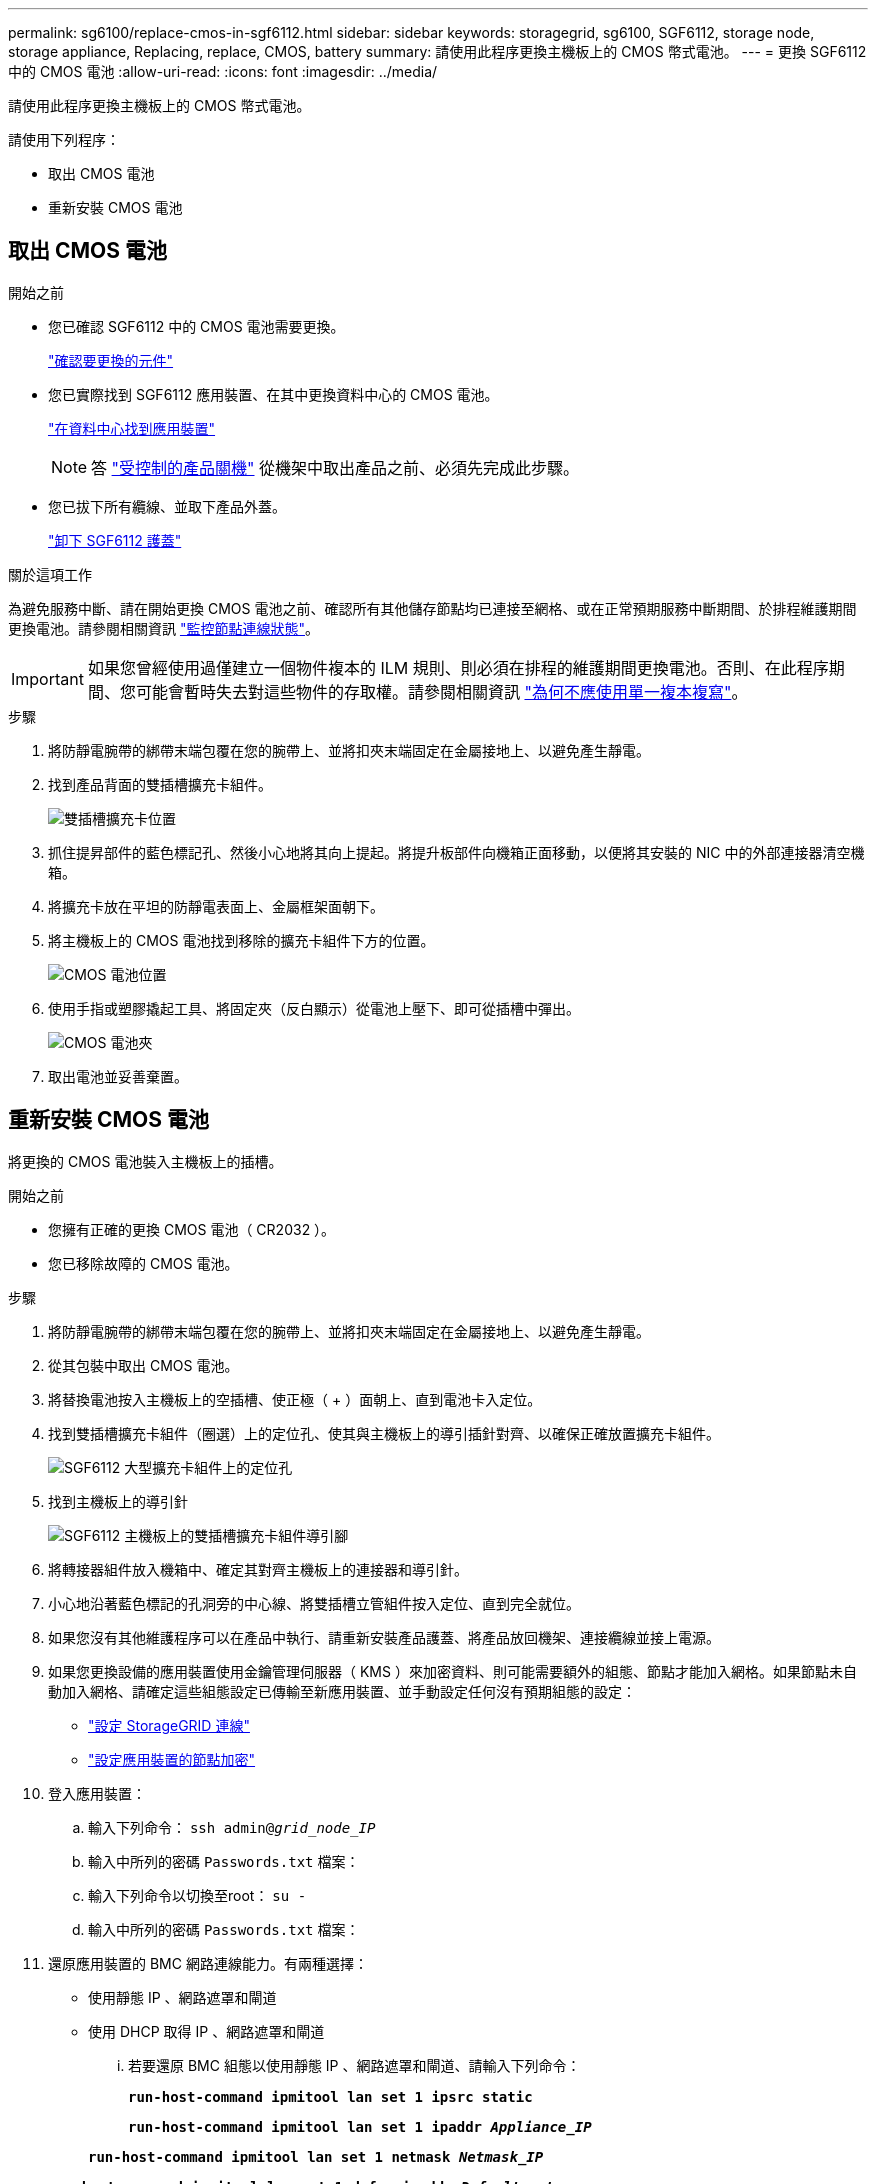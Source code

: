---
permalink: sg6100/replace-cmos-in-sgf6112.html 
sidebar: sidebar 
keywords: storagegrid, sg6100, SGF6112, storage node, storage appliance, Replacing, replace, CMOS, battery 
summary: 請使用此程序更換主機板上的 CMOS 幣式電池。 
---
= 更換 SGF6112 中的 CMOS 電池
:allow-uri-read: 
:icons: font
:imagesdir: ../media/


[role="lead"]
請使用此程序更換主機板上的 CMOS 幣式電池。

請使用下列程序：

* 取出 CMOS 電池
* 重新安裝 CMOS 電池




== 取出 CMOS 電池

.開始之前
* 您已確認 SGF6112 中的 CMOS 電池需要更換。
+
link:verify-component-to-replace.html["確認要更換的元件"]

* 您已實際找到 SGF6112 應用裝置、在其中更換資料中心的 CMOS 電池。
+
link:locating-sgf6112-in-data-center.html["在資料中心找到應用裝置"]

+

NOTE: 答 link:shut-down-sgf6112.html["受控制的產品關機"] 從機架中取出產品之前、必須先完成此步驟。

* 您已拔下所有纜線、並取下產品外蓋。
+
link:reinstalling-sgf6112-cover.html["卸下 SGF6112 護蓋"]



.關於這項工作
為避免服務中斷、請在開始更換 CMOS 電池之前、確認所有其他儲存節點均已連接至網格、或在正常預期服務中斷期間、於排程維護期間更換電池。請參閱相關資訊 link:../monitor/monitoring-system-health.html#monitor-node-connection-states["監控節點連線狀態"]。


IMPORTANT: 如果您曾經使用過僅建立一個物件複本的 ILM 規則、則必須在排程的維護期間更換電池。否則、在此程序期間、您可能會暫時失去對這些物件的存取權。請參閱相關資訊 link:../ilm/why-you-should-not-use-single-copy-replication.html["為何不應使用單一複本複寫"]。

.步驟
. 將防靜電腕帶的綁帶末端包覆在您的腕帶上、並將扣夾末端固定在金屬接地上、以避免產生靜電。
. 找到產品背面的雙插槽擴充卡組件。
+
image::../media/SGF6112-two-slot-riser-position.png[雙插槽擴充卡位置]

. 抓住提昇部件的藍色標記孔、然後小心地將其向上提起。將提升板部件向機箱正面移動，以便將其安裝的 NIC 中的外部連接器清空機箱。
. 將擴充卡放在平坦的防靜電表面上、金屬框架面朝下。
. 將主機板上的 CMOS 電池找到移除的擴充卡組件下方的位置。
+
image::../media/SGF6112-cmos-position.png[CMOS 電池位置]

. 使用手指或塑膠撬起工具、將固定夾（反白顯示）從電池上壓下、即可從插槽中彈出。
+
image::../media/SGF6112-battery-cmos.png[CMOS 電池夾]

. 取出電池並妥善棄置。




== 重新安裝 CMOS 電池

將更換的 CMOS 電池裝入主機板上的插槽。

.開始之前
* 您擁有正確的更換 CMOS 電池（ CR2032 ）。
* 您已移除故障的 CMOS 電池。


.步驟
. 將防靜電腕帶的綁帶末端包覆在您的腕帶上、並將扣夾末端固定在金屬接地上、以避免產生靜電。
. 從其包裝中取出 CMOS 電池。
. 將替換電池按入主機板上的空插槽、使正極（ + ）面朝上、直到電池卡入定位。
. 找到雙插槽擴充卡組件（圈選）上的定位孔、使其與主機板上的導引插針對齊、以確保正確放置擴充卡組件。
+
image::../media/sgf6112_two-slot-riser_alignment_hole.png[SGF6112 大型擴充卡組件上的定位孔]

. 找到主機板上的導引針
+
image::../media/sgf6112_two-slot-riser_guide-pin.png[SGF6112 主機板上的雙插槽擴充卡組件導引腳]

. 將轉接器組件放入機箱中、確定其對齊主機板上的連接器和導引針。
. 小心地沿著藍色標記的孔洞旁的中心線、將雙插槽立管組件按入定位、直到完全就位。
. 如果您沒有其他維護程序可以在產品中執行、請重新安裝產品護蓋、將產品放回機架、連接纜線並接上電源。
. 如果您更換設備的應用裝置使用金鑰管理伺服器（ KMS ）來加密資料、則可能需要額外的組態、節點才能加入網格。如果節點未自動加入網格、請確定這些組態設定已傳輸至新應用裝置、並手動設定任何沒有預期組態的設定：
+
** link:../installconfig/accessing-storagegrid-appliance-installer.html["設定 StorageGRID 連線"]
** link:../admin/kms-overview-of-kms-and-appliance-configuration.html#set-up-the-appliance["設定應用裝置的節點加密"]


. 登入應用裝置：
+
.. 輸入下列命令： `ssh admin@_grid_node_IP_`
.. 輸入中所列的密碼 `Passwords.txt` 檔案：
.. 輸入下列命令以切換至root： `su -`
.. 輸入中所列的密碼 `Passwords.txt` 檔案：


. 還原應用裝置的 BMC 網路連線能力。有兩種選擇：
+
** 使用靜態 IP 、網路遮罩和閘道
** 使用 DHCP 取得 IP 、網路遮罩和閘道
+
... 若要還原 BMC 組態以使用靜態 IP 、網路遮罩和閘道、請輸入下列命令：
+
`*run-host-command ipmitool lan set 1 ipsrc static*`

+
`*run-host-command ipmitool lan set 1 ipaddr _Appliance_IP_*`

+
`*run-host-command ipmitool lan set 1 netmask _Netmask_IP_*`

+
`*run-host-command ipmitool lan set 1 defgw ipaddr _Default_gateway_*`

... 若要還原 BMC 組態以使用 DHCP 取得 IP 、網路遮罩和閘道、請輸入下列命令：
+
`*run-host-command ipmitool lan set 1 ipsrc dhcp*`





. 還原 BMC 網路連線之後、請連線至 BMC 介面以稽核及還原您可能已套用的任何其他自訂 BMC 組態。例如、您應該確認 SNMP 設陷目的地和電子郵件通知的設定。請參閱 link:../installconfig/configuring-bmc-interface.html["設定 BMC 介面"]。
. 確認應用裝置節點出現在Grid Manager中、且未顯示任何警示。

